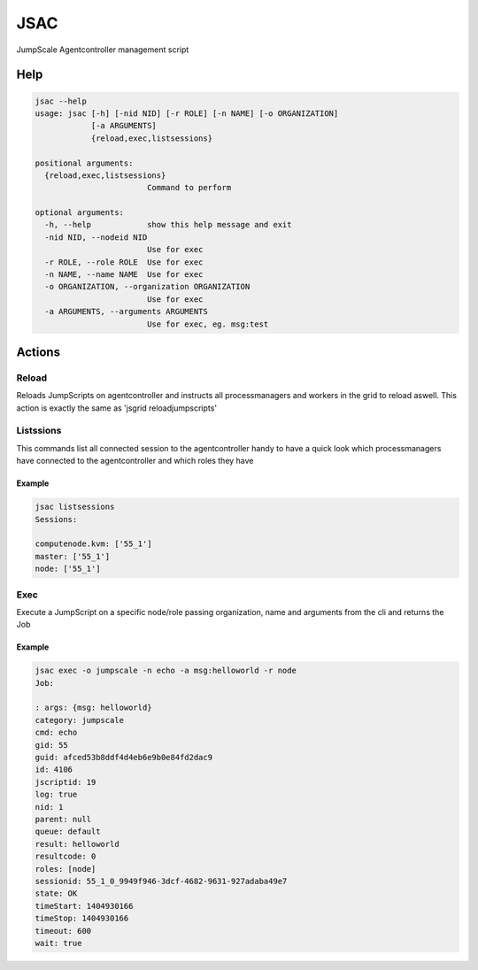 

JSAC
####


JumpScale Agentcontroller management script



Help
****



.. code-block:: python

  jsac --help
  usage: jsac [-h] [-nid NID] [-r ROLE] [-n NAME] [-o ORGANIZATION]
              [-a ARGUMENTS]
              {reload,exec,listsessions}
  
  positional arguments:
    {reload,exec,listsessions}
                          Command to perform
  
  optional arguments:
    -h, --help            show this help message and exit
    -nid NID, --nodeid NID
                          Use for exec
    -r ROLE, --role ROLE  Use for exec
    -n NAME, --name NAME  Use for exec
    -o ORGANIZATION, --organization ORGANIZATION
                          Use for exec
    -a ARGUMENTS, --arguments ARGUMENTS
                          Use for exec, eg. msg:test



Actions
*******

Reload
======


Reloads JumpScripts on agentcontroller and instructs all processmanagers and workers in the grid to reload aswell. This action is exactly the same as 'jsgrid reloadjumpscripts'


Listssions
==========


This commands list all connected session to the agentcontroller handy to have a quick look which processmanagers have connected to the agentcontroller and which roles they have


Example
-------




.. code-block:: python

  jsac listsessions
  Sessions:
  
  computenode.kvm: ['55_1']
  master: ['55_1']
  node: ['55_1']



Exec
====


Execute a JumpScript on a specific node/role passing organization, name and arguments from the cli and returns the Job


Example
-------




.. code-block:: python

  jsac exec -o jumpscale -n echo -a msg:helloworld -r node
  Job:
  
  : args: {msg: helloworld}
  category: jumpscale
  cmd: echo
  gid: 55
  guid: afced53b8ddf4d4eb6e9b0e84fd2dac9
  id: 4106
  jscriptid: 19
  log: true
  nid: 1
  parent: null
  queue: default
  result: helloworld
  resultcode: 0
  roles: [node]
  sessionid: 55_1_0_9949f946-3dcf-4682-9631-927adaba49e7
  state: OK
  timeStart: 1404930166
  timeStop: 1404930166
  timeout: 600
  wait: true


